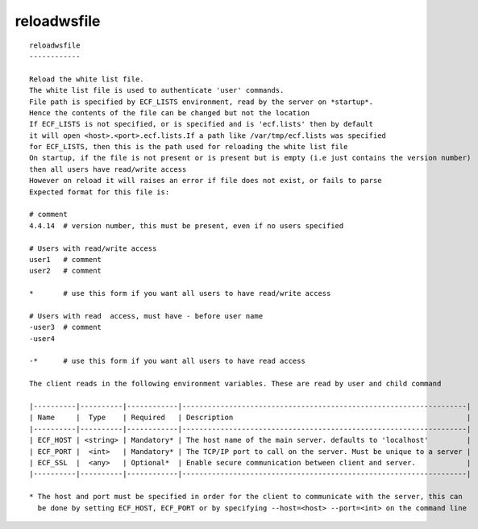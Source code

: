 
.. _reloadwsfile_cli:

reloadwsfile
////////////

::

   
   reloadwsfile
   ------------
   
   Reload the white list file.
   The white list file is used to authenticate 'user' commands.
   File path is specified by ECF_LISTS environment, read by the server on *startup*.
   Hence the contents of the file can be changed but not the location
   If ECF_LISTS is not specified, or is specified and is 'ecf.lists' then by default
   it will open <host>.<port>.ecf.lists.If a path like /var/tmp/ecf.lists was specified
   for ECF_LISTS, then this is the path used for reloading the white list file
   On startup, if the file is not present or is present but is empty (i.e just contains the version number)
   then all users have read/write access
   However on reload it will raises an error if file does not exist, or fails to parse
   Expected format for this file is:
   
   # comment
   4.4.14  # version number, this must be present, even if no users specified
   
   # Users with read/write access
   user1   # comment
   user2   # comment
   
   *       # use this form if you want all users to have read/write access
   
   # Users with read  access, must have - before user name
   -user3  # comment
   -user4
   
   -*      # use this form if you want all users to have read access
   
   The client reads in the following environment variables. These are read by user and child command
   
   |----------|----------|------------|-------------------------------------------------------------------|
   | Name     |  Type    | Required   | Description                                                       |
   |----------|----------|------------|-------------------------------------------------------------------|
   | ECF_HOST | <string> | Mandatory* | The host name of the main server. defaults to 'localhost'         |
   | ECF_PORT |  <int>   | Mandatory* | The TCP/IP port to call on the server. Must be unique to a server |
   | ECF_SSL  |  <any>   | Optional*  | Enable secure communication between client and server.            |
   |----------|----------|------------|-------------------------------------------------------------------|
   
   * The host and port must be specified in order for the client to communicate with the server, this can 
     be done by setting ECF_HOST, ECF_PORT or by specifying --host=<host> --port=<int> on the command line
   
